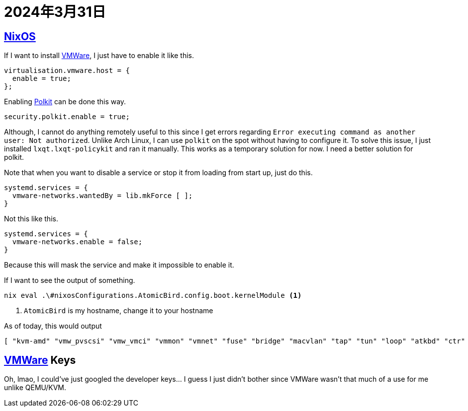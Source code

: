 = 2024年3月31日

== xref:ROOT:nixos.adoc[NixOS]


If I want to install xref:ROOT:vmware.adoc[VMWare], I just have to enable it like this.

[nix]
----
virtualisation.vmware.host = {
  enable = true;
};
----

Enabling xref:ROOT:polkit.adoc[Polkit] can be done this way.

[nix]
----
security.polkit.enable = true;
----

Although, I cannot do anything remotely useful to this since I get errors regarding ``Error executing command as another user: Not authorized``.
Unlike Arch Linux, I can use ``polkit`` on the spot without having to configure it.
To solve this issue, I just installed `lxqt.lxqt-policykit` and ran it manually.
This works as a temporary solution for now.
I need a better solution for polkit.

Note that when you want to disable a service or stop it from loading from start up, just do this.

[nix]
----
systemd.services = {
  vmware-networks.wantedBy = lib.mkForce [ ];
}
----

Not this like this.

[nix]
----
systemd.services = {
  vmware-networks.enable = false;
}
----

Because this will mask the service and make it impossible to enable it.


If I want to see the output of something.

[bash]
----
nix eval .\#nixosConfigurations.AtomicBird.config.boot.kernelModule <.>
----
<.> ``AtomicBird`` is my hostname, change it to your hostname

As of today, this would output

[nix]
----
[ "kvm-amd" "vmw_pvscsi" "vmw_vmci" "vmmon" "vmnet" "fuse" "bridge" "macvlan" "tap" "tun" "loop" "atkbd" "ctr" ]
----


== xref:ROOT:vmware.adoc[VMWare] Keys

Oh, lmao, I could've just googled the developer keys... I guess I just didn't bother since VMWare wasn't that much of a use for me unlike QEMU/KVM.
